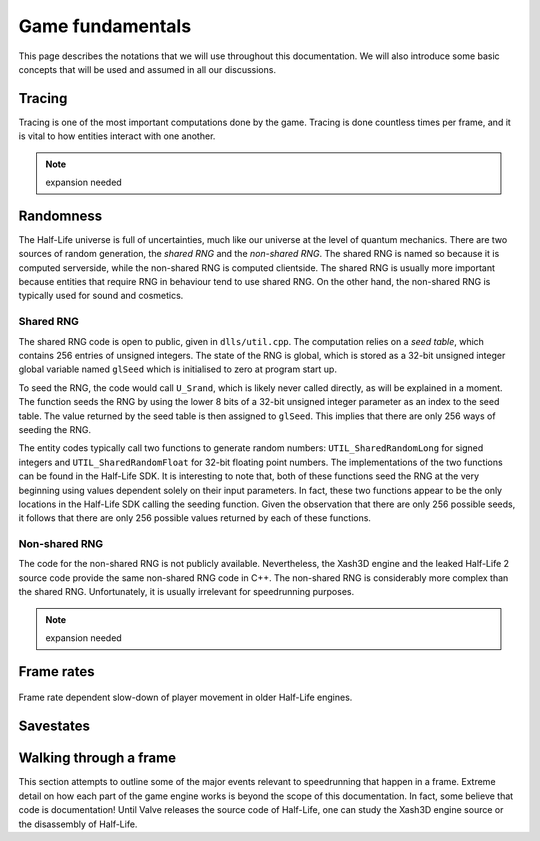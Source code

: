 Game fundamentals
=================

This page describes the notations that we will use throughout this documentation. We will also introduce some basic concepts that will be used and assumed in all our discussions.

.. _tracing:

Tracing
-------

Tracing is one of the most important computations done by the game. Tracing is done countless times per frame, and it is vital to how entities interact with one another.

.. note:: expansion needed

Randomness
----------

The Half-Life universe is full of uncertainties, much like our universe at the level of quantum mechanics. There are two sources of random generation, the *shared RNG* and the *non-shared RNG*. The shared RNG is named so because it is computed serverside, while the non-shared RNG is computed clientside. The shared RNG is usually more important because entities that require RNG in behaviour tend to use shared RNG. On the other hand, the non-shared RNG is typically used for sound and cosmetics.

.. _shared rng:

Shared RNG
~~~~~~~~~~

The shared RNG code is open to public, given in ``dlls/util.cpp``. The computation relies on a *seed table*, which contains 256 entries of unsigned integers. The state of the RNG is global, which is stored as a 32-bit unsigned integer global variable named ``glSeed`` which is initialised to zero at program start up.

To seed the RNG, the code would call ``U_Srand``, which is likely never called directly, as will be explained in a moment. The function seeds the RNG by using the lower 8 bits of a 32-bit unsigned integer parameter as an index to the seed table. The value returned by the seed table is then assigned to ``glSeed``. This implies that there are only 256 ways of seeding the RNG.

The entity codes typically call two functions to generate random numbers: ``UTIL_SharedRandomLong`` for signed integers and ``UTIL_SharedRandomFloat`` for 32-bit floating point numbers. The implementations of the two functions can be found in the Half-Life SDK. It is interesting to note that, both of these functions seed the RNG at the very beginning using values dependent solely on their input parameters. In fact, these two functions appear to be the only locations in the Half-Life SDK calling the seeding function. Given the observation that there are only 256 possible seeds, it follows that there are only 256 possible values returned by each of these functions.

Non-shared RNG
~~~~~~~~~~~~~~

The code for the non-shared RNG is not publicly available. Nevertheless, the Xash3D engine and the leaked Half-Life 2 source code provide the same non-shared RNG code in C++. The non-shared RNG is considerably more complex than the shared RNG. Unfortunately, it is usually irrelevant for speedrunning purposes.

.. note:: expansion needed

Frame rates
-----------

.. figure:: static/frame_rate_unsync.png
   :name: frame rate unsync
   :align: center

   Frame rate dependent slow-down of player movement in older Half-Life engines.

Savestates
----------

Walking through a frame
-----------------------

This section attempts to outline some of the major events relevant to speedrunning that happen in a frame. Extreme detail on how each part of the game engine works is beyond the scope of this documentation. In fact, some believe that code is documentation! Until Valve releases the source code of Half-Life, one can study the Xash3D engine source or the disassembly of Half-Life.
